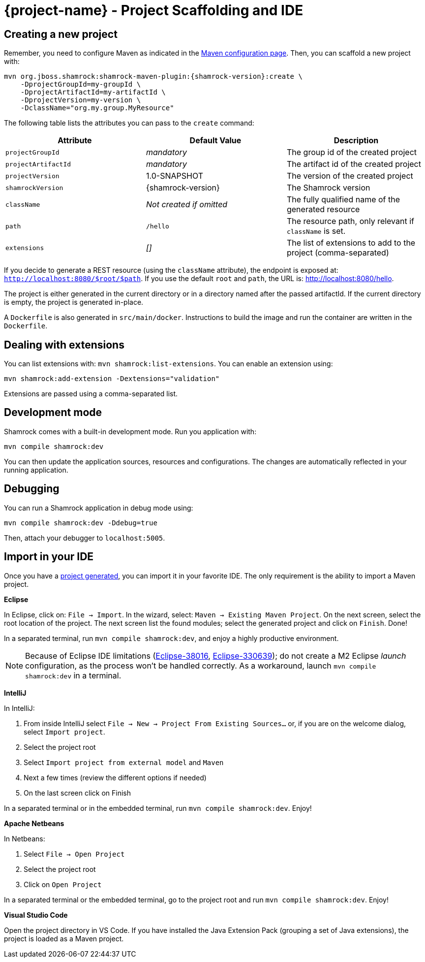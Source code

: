 = {project-name} - Project Scaffolding and IDE

[[project-creation]]
== Creating a new project

Remember, you need to configure Maven as indicated in the link:maven-config.html[Maven configuration page].
Then, you can scaffold a new project with:

[source,subs=attributes+]
----
mvn org.jboss.shamrock:shamrock-maven-plugin:{shamrock-version}:create \
    -DprojectGroupId=my-groupId \
    -DprojectArtifactId=my-artifactId \
    -DprojectVersion=my-version \
    -DclassName="org.my.group.MyResource"
----

The following table lists the attributes you can pass to the `create` command:

[cols=3*,options="header"]
|===
| Attribute
| Default Value
| Description

| `projectGroupId`
| _mandatory_
| The group id of the created project

| `projectArtifactId`
| _mandatory_
| The artifact id of the created project

| `projectVersion`
| 1.0-SNAPSHOT
| The version of the created project

| `shamrockVersion`
| {shamrock-version}
| The Shamrock version

| `className`
| _Not created if omitted_
| The fully qualified name of the generated resource

| `path`
| `/hello`
| The resource path, only relevant if `className` is set.

| `extensions`
| _[]_
| The list of extensions to add to the project (comma-separated)

|===

If you decide to generate a REST resource (using the `className` attribute), the endpoint is exposed at: `http://localhost:8080/$root/$path`.
If you use the default `root` and `path`, the URL is: http://localhost:8080/hello.

The project is either generated in the current directory or in a directory named after the passed artifactId.
If the current directory is empty, the project is generated in-place.

A `Dockerfile` is also generated in `src/main/docker`.
Instructions to build the image and run the container are written in the `Dockerfile`.

== Dealing with extensions

You can list extensions with: `mvn shamrock:list-extensions`.
You can enable an extension using:

[source]
mvn shamrock:add-extension -Dextensions="validation"

Extensions are passed using a comma-separated list.

== Development mode

Shamrock comes with a built-in development mode.
Run you application with:

[source]
mvn compile shamrock:dev

You can then update the application sources, resources and configurations.
The changes are automatically reflected in your running application.

== Debugging

You can run a Shamrock application in debug mode using:

[source]
mvn compile shamrock:dev -Ddebug=true

Then, attach your debugger to `localhost:5005`.

== Import in your IDE

Once you have a <<project-creation, project generated>>, you can import it in your favorite IDE.
The only requirement is the ability to import a Maven project.

**Eclipse**

In Eclipse, click on: `File -> Import`.
In the wizard, select: `Maven -> Existing Maven Project`.
On the next screen, select the root location of the project.
The next screen list the found modules; select the generated project and click on `Finish`. Done!

// Until https://github.com/protean-project/shamrock/issues/232 is fixed:
In a separated terminal, run `mvn compile shamrock:dev`, and enjoy a highly productive environment.

NOTE: Because of Eclipse IDE limitations (https://bugs.eclipse.org/bugs/show_bug.cgi?id=38016[Eclipse-38016],
https://bugs.eclipse.org/bugs/show_bug.cgi?id=330639[Eclipse-330639]); do not create a M2 Eclipse _launch_ configuration,
 as the process won't be handled correctly. As a workaround, launch `mvn compile shamrock:dev` in a terminal.

**IntelliJ**

In IntelliJ:

1. From inside IntelliJ select `File -> New -> Project From Existing Sources...` or, if you are on the welcome dialog, select `Import project`.
2. Select the project root
3. Select `Import project from external model` and `Maven`
4. Next a few times (review the different options if needed)
5. On the last screen click on Finish

In a separated terminal or in the embedded terminal, run `mvn compile shamrock:dev`. Enjoy!

**Apache Netbeans**

In Netbeans:

1. Select `File -> Open Project`
2. Select the project root
3. Click on `Open Project`

In a separated terminal or the embedded terminal, go to the project root and run `mvn compile shamrock:dev`. Enjoy!

**Visual Studio Code**

Open the project directory in VS Code. If you have installed the Java Extension Pack (grouping a set of Java extensions), the project is loaded as a Maven project.